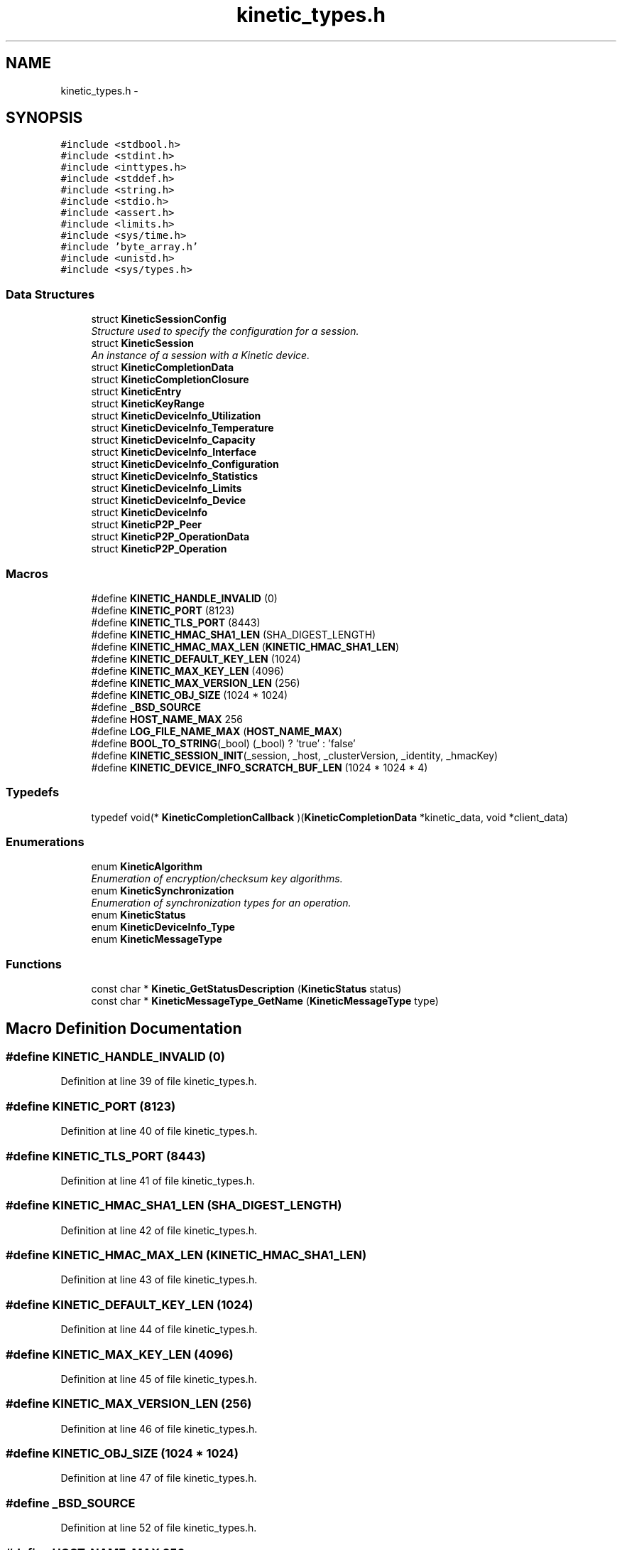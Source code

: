 .TH "kinetic_types.h" 3 "Tue Dec 9 2014" "Version v0.9.0" "kinetic-c" \" -*- nroff -*-
.ad l
.nh
.SH NAME
kinetic_types.h \- 
.SH SYNOPSIS
.br
.PP
\fC#include <stdbool\&.h>\fP
.br
\fC#include <stdint\&.h>\fP
.br
\fC#include <inttypes\&.h>\fP
.br
\fC#include <stddef\&.h>\fP
.br
\fC#include <string\&.h>\fP
.br
\fC#include <stdio\&.h>\fP
.br
\fC#include <assert\&.h>\fP
.br
\fC#include <limits\&.h>\fP
.br
\fC#include <sys/time\&.h>\fP
.br
\fC#include 'byte_array\&.h'\fP
.br
\fC#include <unistd\&.h>\fP
.br
\fC#include <sys/types\&.h>\fP
.br

.SS "Data Structures"

.in +1c
.ti -1c
.RI "struct \fBKineticSessionConfig\fP"
.br
.RI "\fIStructure used to specify the configuration for a session\&. \fP"
.ti -1c
.RI "struct \fBKineticSession\fP"
.br
.RI "\fIAn instance of a session with a Kinetic device\&. \fP"
.ti -1c
.RI "struct \fBKineticCompletionData\fP"
.br
.ti -1c
.RI "struct \fBKineticCompletionClosure\fP"
.br
.ti -1c
.RI "struct \fBKineticEntry\fP"
.br
.ti -1c
.RI "struct \fBKineticKeyRange\fP"
.br
.ti -1c
.RI "struct \fBKineticDeviceInfo_Utilization\fP"
.br
.ti -1c
.RI "struct \fBKineticDeviceInfo_Temperature\fP"
.br
.ti -1c
.RI "struct \fBKineticDeviceInfo_Capacity\fP"
.br
.ti -1c
.RI "struct \fBKineticDeviceInfo_Interface\fP"
.br
.ti -1c
.RI "struct \fBKineticDeviceInfo_Configuration\fP"
.br
.ti -1c
.RI "struct \fBKineticDeviceInfo_Statistics\fP"
.br
.ti -1c
.RI "struct \fBKineticDeviceInfo_Limits\fP"
.br
.ti -1c
.RI "struct \fBKineticDeviceInfo_Device\fP"
.br
.ti -1c
.RI "struct \fBKineticDeviceInfo\fP"
.br
.ti -1c
.RI "struct \fBKineticP2P_Peer\fP"
.br
.ti -1c
.RI "struct \fBKineticP2P_OperationData\fP"
.br
.ti -1c
.RI "struct \fBKineticP2P_Operation\fP"
.br
.in -1c
.SS "Macros"

.in +1c
.ti -1c
.RI "#define \fBKINETIC_HANDLE_INVALID\fP   (0)"
.br
.ti -1c
.RI "#define \fBKINETIC_PORT\fP   (8123)"
.br
.ti -1c
.RI "#define \fBKINETIC_TLS_PORT\fP   (8443)"
.br
.ti -1c
.RI "#define \fBKINETIC_HMAC_SHA1_LEN\fP   (SHA_DIGEST_LENGTH)"
.br
.ti -1c
.RI "#define \fBKINETIC_HMAC_MAX_LEN\fP   (\fBKINETIC_HMAC_SHA1_LEN\fP)"
.br
.ti -1c
.RI "#define \fBKINETIC_DEFAULT_KEY_LEN\fP   (1024)"
.br
.ti -1c
.RI "#define \fBKINETIC_MAX_KEY_LEN\fP   (4096)"
.br
.ti -1c
.RI "#define \fBKINETIC_MAX_VERSION_LEN\fP   (256)"
.br
.ti -1c
.RI "#define \fBKINETIC_OBJ_SIZE\fP   (1024 * 1024)"
.br
.ti -1c
.RI "#define \fB_BSD_SOURCE\fP"
.br
.ti -1c
.RI "#define \fBHOST_NAME_MAX\fP   256"
.br
.ti -1c
.RI "#define \fBLOG_FILE_NAME_MAX\fP   (\fBHOST_NAME_MAX\fP)"
.br
.ti -1c
.RI "#define \fBBOOL_TO_STRING\fP(_bool)   (_bool) ? 'true' : 'false'"
.br
.ti -1c
.RI "#define \fBKINETIC_SESSION_INIT\fP(_session, _host, _clusterVersion, _identity, _hmacKey)"
.br
.ti -1c
.RI "#define \fBKINETIC_DEVICE_INFO_SCRATCH_BUF_LEN\fP   (1024 * 1024 * 4)"
.br
.in -1c
.SS "Typedefs"

.in +1c
.ti -1c
.RI "typedef void(* \fBKineticCompletionCallback\fP )(\fBKineticCompletionData\fP *kinetic_data, void *client_data)"
.br
.in -1c
.SS "Enumerations"

.in +1c
.ti -1c
.RI "enum \fBKineticAlgorithm\fP "
.br
.RI "\fIEnumeration of encryption/checksum key algorithms\&. \fP"
.ti -1c
.RI "enum \fBKineticSynchronization\fP "
.br
.RI "\fIEnumeration of synchronization types for an operation\&. \fP"
.ti -1c
.RI "enum \fBKineticStatus\fP "
.br
.ti -1c
.RI "enum \fBKineticDeviceInfo_Type\fP "
.br
.ti -1c
.RI "enum \fBKineticMessageType\fP "
.br
.in -1c
.SS "Functions"

.in +1c
.ti -1c
.RI "const char * \fBKinetic_GetStatusDescription\fP (\fBKineticStatus\fP status)"
.br
.ti -1c
.RI "const char * \fBKineticMessageType_GetName\fP (\fBKineticMessageType\fP type)"
.br
.in -1c
.SH "Macro Definition Documentation"
.PP 
.SS "#define KINETIC_HANDLE_INVALID   (0)"

.PP
Definition at line 39 of file kinetic_types\&.h\&.
.SS "#define KINETIC_PORT   (8123)"

.PP
Definition at line 40 of file kinetic_types\&.h\&.
.SS "#define KINETIC_TLS_PORT   (8443)"

.PP
Definition at line 41 of file kinetic_types\&.h\&.
.SS "#define KINETIC_HMAC_SHA1_LEN   (SHA_DIGEST_LENGTH)"

.PP
Definition at line 42 of file kinetic_types\&.h\&.
.SS "#define KINETIC_HMAC_MAX_LEN   (\fBKINETIC_HMAC_SHA1_LEN\fP)"

.PP
Definition at line 43 of file kinetic_types\&.h\&.
.SS "#define KINETIC_DEFAULT_KEY_LEN   (1024)"

.PP
Definition at line 44 of file kinetic_types\&.h\&.
.SS "#define KINETIC_MAX_KEY_LEN   (4096)"

.PP
Definition at line 45 of file kinetic_types\&.h\&.
.SS "#define KINETIC_MAX_VERSION_LEN   (256)"

.PP
Definition at line 46 of file kinetic_types\&.h\&.
.SS "#define KINETIC_OBJ_SIZE   (1024 * 1024)"

.PP
Definition at line 47 of file kinetic_types\&.h\&.
.SS "#define _BSD_SOURCE"

.PP
Definition at line 52 of file kinetic_types\&.h\&.
.SS "#define HOST_NAME_MAX   256"

.PP
Definition at line 57 of file kinetic_types\&.h\&.
.SS "#define LOG_FILE_NAME_MAX   (\fBHOST_NAME_MAX\fP)"

.PP
Definition at line 61 of file kinetic_types\&.h\&.
.SS "#define BOOL_TO_STRING(_bool)   (_bool) ? 'true' : 'false'"

.PP
Definition at line 64 of file kinetic_types\&.h\&.
.SS "#define KINETIC_SESSION_INIT(_session, _host, _clusterVersion, _identity, _hmacKey)"
\fBValue:\fP
.PP
.nf
{ \
    (*_session)\&.config = (KineticSessionConfig) { \
        \&.port = KINETIC_PORT, \
        \&.clusterVersion = (_clusterVersion), \
        \&.identity = (_identity), \
        \&.hmacKey = {\&.data = (_session)->config\&.keyData, \&.len = (_hmacKey)\&.len}, \
    }; \
    strcpy((_session)->config\&.host, (_host)); \
    memcpy((_session)->config\&.hmacKey\&.data, (_hmacKey)\&.data, (_hmacKey)\&.len); \
}
.fi
.PP
Definition at line 134 of file kinetic_types\&.h\&.
.SS "#define KINETIC_DEVICE_INFO_SCRATCH_BUF_LEN   (1024 * 1024 * 4)"

.PP
Definition at line 357 of file kinetic_types\&.h\&.
.SH "Typedef Documentation"
.PP 
.SS "typedef void(* KineticCompletionCallback)(\fBKineticCompletionData\fP *kinetic_data, void *client_data)"

.PP
Definition at line 183 of file kinetic_types\&.h\&.
.SH "Enumeration Type Documentation"
.PP 
.SS "enum \fBKineticAlgorithm\fP"

.PP
Enumeration of encryption/checksum key algorithms\&. 
.PP
\fBEnumerator\fP
.in +1c
.TP
\fB\fIKINETIC_ALGORITHM_INVALID \fP\fP
.TP
\fB\fIKINETIC_ALGORITHM_SHA1 \fP\fP
.TP
\fB\fIKINETIC_ALGORITHM_SHA2 \fP\fP
.TP
\fB\fIKINETIC_ALGORITHM_SHA3 \fP\fP
.TP
\fB\fIKINETIC_ALGORITHM_CRC32 \fP\fP
.TP
\fB\fIKINETIC_ALGORITHM_CRC64 \fP\fP
.PP
Definition at line 69 of file kinetic_types\&.h\&.
.SS "enum \fBKineticSynchronization\fP"

.PP
Enumeration of synchronization types for an operation\&. 
.PP
\fBEnumerator\fP
.in +1c
.TP
\fB\fIKINETIC_SYNCHRONIZATION_INVALID \fP\fP
.TP
\fB\fIKINETIC_SYNCHRONIZATION_WRITETHROUGH \fP\fP
.TP
\fB\fIKINETIC_SYNCHRONIZATION_WRITEBACK \fP\fP
.TP
\fB\fIKINETIC_SYNCHRONIZATION_FLUSH \fP\fP
.PP
Definition at line 82 of file kinetic_types\&.h\&.
.SS "enum \fBKineticStatus\fP"

.PP
\fBEnumerator\fP
.in +1c
.TP
\fB\fIKINETIC_STATUS_INVALID \fP\fP
.TP
\fB\fIKINETIC_STATUS_NOT_ATTEMPTED \fP\fP
.TP
\fB\fIKINETIC_STATUS_SUCCESS \fP\fP
.TP
\fB\fIKINETIC_STATUS_SESSION_EMPTY \fP\fP
.TP
\fB\fIKINETIC_STATUS_SESSION_INVALID \fP\fP
.TP
\fB\fIKINETIC_STATUS_HOST_EMPTY \fP\fP
.TP
\fB\fIKINETIC_STATUS_HMAC_EMPTY \fP\fP
.TP
\fB\fIKINETIC_STATUS_NO_PDUS_AVAVILABLE \fP\fP
.TP
\fB\fIKINETIC_STATUS_DEVICE_BUSY \fP\fP
.TP
\fB\fIKINETIC_STATUS_CONNECTION_ERROR \fP\fP
.TP
\fB\fIKINETIC_STATUS_INVALID_REQUEST \fP\fP
.TP
\fB\fIKINETIC_STATUS_OPERATION_INVALID \fP\fP
.TP
\fB\fIKINETIC_STATUS_OPERATION_FAILED \fP\fP
.TP
\fB\fIKINETIC_STATUS_OPERATION_TIMEDOUT \fP\fP
.TP
\fB\fIKINETIC_STATUS_CLUSTER_MISMATCH \fP\fP
.TP
\fB\fIKINETIC_STATUS_VERSION_MISMATCH \fP\fP
.TP
\fB\fIKINETIC_STATUS_DATA_ERROR \fP\fP
.TP
\fB\fIKINETIC_STATUS_NOT_FOUND \fP\fP
.TP
\fB\fIKINETIC_STATUS_BUFFER_OVERRUN \fP\fP
.TP
\fB\fIKINETIC_STATUS_MEMORY_ERROR \fP\fP
.TP
\fB\fIKINETIC_STATUS_SOCKET_TIMEOUT \fP\fP
.TP
\fB\fIKINETIC_STATUS_SOCKET_ERROR \fP\fP
.TP
\fB\fIKINETIC_STATUS_MISSING_KEY \fP\fP
.TP
\fB\fIKINETIC_STATUS_MISSING_VALUE_BUFFER \fP\fP
.TP
\fB\fIKINETIC_STATUS_COUNT \fP\fP
.PP
Definition at line 146 of file kinetic_types\&.h\&.
.SS "enum \fBKineticDeviceInfo_Type\fP"

.PP
\fBEnumerator\fP
.in +1c
.TP
\fB\fIKINETIC_DEVICE_INFO_TYPE_UTILIZATIONS \fP\fP
.TP
\fB\fIKINETIC_DEVICE_INFO_TYPE_TEMPERATURES \fP\fP
.TP
\fB\fIKINETIC_DEVICE_INFO_TYPE_CAPACITIES \fP\fP
.TP
\fB\fIKINETIC_DEVICE_INFO_TYPE_CONFIGURATION \fP\fP
.TP
\fB\fIKINETIC_DEVICE_INFO_TYPE_STATISTICS \fP\fP
.TP
\fB\fIKINETIC_DEVICE_INFO_TYPE_MESSAGES \fP\fP
.TP
\fB\fIKINETIC_DEVICE_INFO_TYPE_LIMITS \fP\fP
.TP
\fB\fIKINETIC_DEVICE_INFO_TYPE_DEVICE \fP\fP
.PP
Definition at line 218 of file kinetic_types\&.h\&.
.SS "enum \fBKineticMessageType\fP"

.PP
\fBEnumerator\fP
.in +1c
.TP
\fB\fIKINETIC_MESSAGE_TYPE_INVALID \fP\fP
.TP
\fB\fIKINETIC_MESSAGE_TYPE_GET_RESPONSE \fP\fP
.TP
\fB\fIKINETIC_MESSAGE_TYPE_GET \fP\fP
.TP
\fB\fIKINETIC_MESSAGE_TYPE_PUT_RESPONSE \fP\fP
.TP
\fB\fIKINETIC_MESSAGE_TYPE_PUT \fP\fP
.TP
\fB\fIKINETIC_MESSAGE_TYPE_DELETE_RESPONSE \fP\fP
.TP
\fB\fIKINETIC_MESSAGE_TYPE_DELETE \fP\fP
.TP
\fB\fIKINETIC_MESSAGE_TYPE_GETNEXT_RESPONSE \fP\fP
.TP
\fB\fIKINETIC_MESSAGE_TYPE_GETNEXT \fP\fP
.TP
\fB\fIKINETIC_MESSAGE_TYPE_GETPREVIOUS_RESPONSE \fP\fP
.TP
\fB\fIKINETIC_MESSAGE_TYPE_GETPREVIOUS \fP\fP
.TP
\fB\fIKINETIC_MESSAGE_TYPE_GETKEYRANGE_RESPONSE \fP\fP
.TP
\fB\fIKINETIC_MESSAGE_TYPE_GETKEYRANGE \fP\fP
.TP
\fB\fIKINETIC_MESSAGE_TYPE_GETVERSION_RESPONSE \fP\fP
.TP
\fB\fIKINETIC_MESSAGE_TYPE_GETVERSION \fP\fP
.TP
\fB\fIKINETIC_MESSAGE_TYPE_SETUP_RESPONSE \fP\fP
.TP
\fB\fIKINETIC_MESSAGE_TYPE_SETUP \fP\fP
.TP
\fB\fIKINETIC_MESSAGE_TYPE_GETLOG_RESPONSE \fP\fP
.TP
\fB\fIKINETIC_MESSAGE_TYPE_GETLOG \fP\fP
.TP
\fB\fIKINETIC_MESSAGE_TYPE_SECURITY_RESPONSE \fP\fP
.TP
\fB\fIKINETIC_MESSAGE_TYPE_SECURITY \fP\fP
.TP
\fB\fIKINETIC_MESSAGE_TYPE_PEER2PEERPUSH_RESPONSE \fP\fP
.TP
\fB\fIKINETIC_MESSAGE_TYPE_PEER2PEERPUSH \fP\fP
.TP
\fB\fIKINETIC_MESSAGE_TYPE_NOOP_RESPONSE \fP\fP
.TP
\fB\fIKINETIC_MESSAGE_TYPE_NOOP \fP\fP
.TP
\fB\fIKINETIC_MESSAGE_TYPE_FLUSHALLDATA_RESPONSE \fP\fP
.TP
\fB\fIKINETIC_MESSAGE_TYPE_FLUSHALLDATA \fP\fP
.TP
\fB\fIKINETIC_MESSAGE_TYPE_PINOP_RESPONSE \fP\fP
.TP
\fB\fIKINETIC_MESSAGE_TYPE_PINOP \fP\fP
.TP
\fB\fIKINETIC_MESSAGE_TYPE_MEDIASCAN_RESPONSE \fP\fP
.TP
\fB\fIKINETIC_MESSAGE_TYPE_MEDIASCAN \fP\fP
.TP
\fB\fIKINETIC_MESSAGE_TYPE_MEDIAOPTIMIZE_RESPONSE \fP\fP
.TP
\fB\fIKINETIC_MESSAGE_TYPE_MEDIAOPTIMIZE \fP\fP
.PP
Definition at line 265 of file kinetic_types\&.h\&.
.SH "Function Documentation"
.PP 
.SS "const char* Kinetic_GetStatusDescription (\fBKineticStatus\fPstatus)"

.PP
Definition at line 56 of file kinetic_types\&.c\&.
.PP
References KINETIC_STATUS_COUNT\&.
.SS "const char* KineticMessageType_GetName (\fBKineticMessageType\fPtype)"

.PP
Definition at line 101 of file kinetic_types\&.c\&.
.PP
References KINETIC_MESSAGE_TYPE_DELETE, KINETIC_MESSAGE_TYPE_DELETE_RESPONSE, KINETIC_MESSAGE_TYPE_FLUSHALLDATA, KINETIC_MESSAGE_TYPE_FLUSHALLDATA_RESPONSE, KINETIC_MESSAGE_TYPE_GET, KINETIC_MESSAGE_TYPE_GET_RESPONSE, KINETIC_MESSAGE_TYPE_GETKEYRANGE, KINETIC_MESSAGE_TYPE_GETKEYRANGE_RESPONSE, KINETIC_MESSAGE_TYPE_GETLOG, KINETIC_MESSAGE_TYPE_GETLOG_RESPONSE, KINETIC_MESSAGE_TYPE_GETNEXT, KINETIC_MESSAGE_TYPE_GETNEXT_RESPONSE, KINETIC_MESSAGE_TYPE_GETPREVIOUS, KINETIC_MESSAGE_TYPE_GETPREVIOUS_RESPONSE, KINETIC_MESSAGE_TYPE_GETVERSION, KINETIC_MESSAGE_TYPE_GETVERSION_RESPONSE, KINETIC_MESSAGE_TYPE_INVALID, KINETIC_MESSAGE_TYPE_MEDIAOPTIMIZE, KINETIC_MESSAGE_TYPE_MEDIAOPTIMIZE_RESPONSE, KINETIC_MESSAGE_TYPE_MEDIASCAN, KINETIC_MESSAGE_TYPE_MEDIASCAN_RESPONSE, KINETIC_MESSAGE_TYPE_NOOP, KINETIC_MESSAGE_TYPE_NOOP_RESPONSE, KINETIC_MESSAGE_TYPE_PEER2PEERPUSH, KINETIC_MESSAGE_TYPE_PEER2PEERPUSH_RESPONSE, KINETIC_MESSAGE_TYPE_PINOP, KINETIC_MESSAGE_TYPE_PINOP_RESPONSE, KINETIC_MESSAGE_TYPE_PUT, KINETIC_MESSAGE_TYPE_PUT_RESPONSE, KINETIC_MESSAGE_TYPE_SECURITY, KINETIC_MESSAGE_TYPE_SECURITY_RESPONSE, KINETIC_MESSAGE_TYPE_SETUP, and KINETIC_MESSAGE_TYPE_SETUP_RESPONSE\&.
.SH "Author"
.PP 
Generated automatically by Doxygen for kinetic-c from the source code\&.
